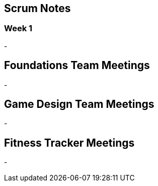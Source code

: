 == Scrum Notes
=== Week 1
-

== Foundations Team Meetings
- 

== Game Design Team Meetings
-

== Fitness Tracker Meetings
-
